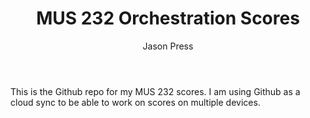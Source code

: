 #+TITLE: MUS 232 Orchestration Scores
#+AUTHOR: Jason Press

This is the Github repo for my MUS 232 scores. I am using Github as a cloud sync to be able to work on scores on multiple devices.
